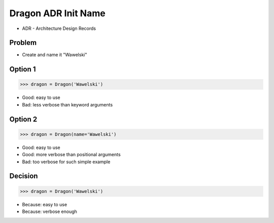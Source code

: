 .. testsetup::

    class Dragon:
        def __init__(*args, **kwargs):
            pass


Dragon ADR Init Name
====================
* ADR - Architecture Design Records


Problem
-------
* Create and name it "Wawelski"


Option 1
--------
>>> dragon = Dragon('Wawelski')

* Good: easy to use
* Bad: less verbose than keyword arguments


Option 2
--------
>>> dragon = Dragon(name='Wawelski')

* Good: easy to use
* Good: more verbose than positional arguments
* Bad: too verbose for such simple example


Decision
--------
>>> dragon = Dragon('Wawelski')

* Because: easy to use
* Because: verbose enough
